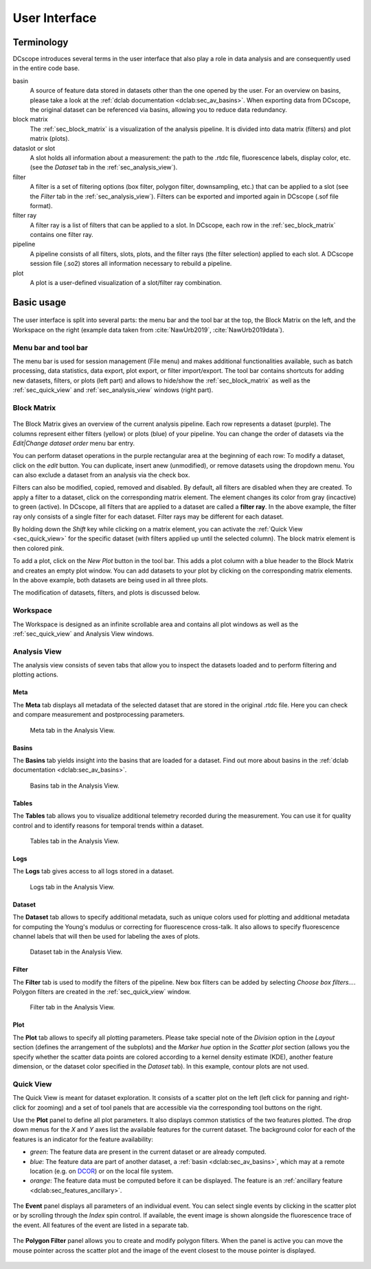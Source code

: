 ==============
User Interface
==============


Terminology
===========
DCscope introduces several terms in the user interface that also play
a role in data analysis and are consequently used in the entire code base.

basin
    A source of feature data stored in datasets other than the one opened
    by the user. For an overview on basins, please take a look at the
    :ref:`dclab documentation <dclab:sec_av_basins>`. When exporting data
    from DCscope, the original dataset can be referenced via basins,
    allowing you to reduce data redundancy.

block matrix
    The :ref:`sec_block_matrix` is a visualization of the analysis
    pipeline. It is divided into data matrix (filters) and plot matrix (plots).

dataslot or slot
    A slot holds all information about a measurement: the path to the
    .rtdc file, fluorescence labels, display color, etc. (see the
    *Dataset* tab in the :ref:`sec_analysis_view`).

filter
    A filter is a set of filtering options (box filter, polygon filter,
    downsampling, etc.) that can be applied to a slot (see the
    *Filter* tab in the :ref:`sec_analysis_view`). Filters can be exported
    and imported again in DCscope (.sof file format).

filter ray
    A filter ray is a list of filters that can be applied to a slot.
    In DCscope, each row in the :ref:`sec_block_matrix` contains
    one filter ray.

pipeline
    A pipeline consists of all filters, slots, plots, and the filter rays
    (the filter selection) applied to each slot. A DCscope session file
    (.so2) stores all information necessary to rebuild a pipeline.

plot
    A plot is a user-defined visualization of a slot/filter ray combination.



Basic usage
===========
.. figure:: scrots/ui_main.png
    :target: _images/ui_main.png
    :scale: 20%

The user interface is split into several parts: the menu bar and the tool
bar at the top, the Block Matrix on the left, and the Workspace on the right
(example data taken from :cite:`NawUrb2019`, :cite:`NawUrb2019data`).


Menu bar and tool bar
---------------------
The menu bar is used for session management (File menu)
and makes additional functionalities available, such as batch
processing, data statistics, data export, plot export, or filter import/export.
The tool bar contains shortcuts for adding new datasets,
filters, or plots (left part) and allows to hide/show the
:ref:`sec_block_matrix` as well as the :ref:`sec_quick_view` and
:ref:`sec_analysis_view` windows (right part).


.. _sec_block_matrix:

Block Matrix
------------
.. figure:: scrots/ui_block_matrix.png
    :target: _images/ui_block_matrix.png
    :scale: 65%

The Block Matrix gives an overview of the current analysis
pipeline. Each row represents a dataset (purple). The columns represent
either filters (yellow) or plots (blue) of your pipeline.
You can change the order of datasets via the *Edit|Change dataset order*
menu bar entry.

You can perform dataset operations in the purple rectangular area
at the beginning of each row: To modify a dataset, click on the *edit*
button. You can duplicate, insert anew (unmodified), or remove datasets
using the dropdown menu. You can also exclude a dataset from an analysis
via the check box.

Filters can also be modified, copied, removed and disabled.
By default, all filters are disabled when they are created. To apply a filter
to a dataset, click on the corresponding matrix element. The element changes
its color from gray (incactive) to green (active). In DCscope, all
filters that are applied to a dataset are called a **filter ray**.
In the above example, the filter ray only consists of a single filter for each
dataset. Filter rays may be different for each dataset. 

By holding down the *Shift* key while clicking on a matrix element, you
can activate the :ref:`Quick View <sec_quick_view>` for the specific
dataset (with filters applied up until the selected column). The block matrix
element is then colored pink.

To add a plot, click on the *New Plot* button in the tool bar. This adds
a plot column with a blue header to the Block Matrix and creates an empty
plot window. You can add datasets to your plot by clicking on the
corresponding matrix elements. In the above example, both datasets are
being used in all three plots. 

The modification of datasets, filters, and plots is discussed below.


Workspace
---------
The Workspace is designed as an infinite scrollable area and contains all
plot windows as well as the :ref:`sec_quick_view` and Analysis View windows.


.. _sec_analysis_view:

Analysis View
-------------
The analysis view consists of seven tabs that allow you to inspect the
datasets loaded and to perform filtering and plotting actions.

Meta
....
The **Meta** tab displays all metadata of the selected dataset that
are stored in the original .rtdc file. Here you can check and compare
measurement and postprocessing parameters.

.. figure:: scrots/ui_ana_meta.png
    :target: _images/ui_ana_meta.png

    Meta tab in the Analysis View.

Basins
......
The **Basins** tab yields insight into the basins that are loaded for
a dataset. Find out more about basins in the
:ref:`dclab documentation <dclab:sec_av_basins>`.

.. figure:: scrots/ui_ana_basins.png
    :target: _images/ui_ana_basins.png

    Basins tab in the Analysis View.

Tables
......
The **Tables** tab allows you to visualize additional telemetry recorded
during the measurement. You can use it for quality control and to identify
reasons for temporal trends within a dataset.

.. figure:: scrots/ui_ana_tables.png
    :target: _images/ui_ana_tables.png

    Tables tab in the Analysis View.

Logs
....
The **Logs** tab gives access to all logs stored in a dataset.

.. figure:: scrots/ui_ana_logs.png
    :target: _images/ui_ana_logs.png

    Logs tab in the Analysis View.

Dataset
.......
The **Dataset** tab allows to
specify additional metadata, such as unique colors used for plotting and
additional metadata for computing the Young's modulus or correcting
for fluorescence cross-talk. It also allows to specify fluorescence
channel labels that will then be used for labeling the axes of plots.

.. figure:: scrots/ui_ana_slot.png
    :target: _images/ui_ana_slot.png

    Dataset tab in the Analysis View.

Filter
......
The **Filter** tab is used to modify the filters of the pipeline.
New box filters can be added by selecting *Choose box filters...*.
Polygon filters are created in the :ref:`sec_quick_view` window.


.. figure:: scrots/ui_ana_filter.png
    :target: _images/ui_ana_filter.png

    Filter tab in the Analysis View.

Plot
....
The **Plot** tab allows to specify all plotting parameters. Please
take special note of the *Division* option in the *Layout* section (defines
the arrangement of the subplots) and the *Marker hue* option in the
*Scatter plot* section (allows you the specify whether the scatter
data points are colored according to a kernel density estimate (KDE),
another feature dimension, or the dataset color specified in the
*Dataset* tab). In this example, contour plots are not used.


.. figure:: scrots/ui_ana_plot.png
    :target: _images/ui_ana_plot.png


.. _sec_quick_view:

Quick View
----------
The Quick View is meant for dataset exploration. It consists of a scatter plot
on the left (left click for panning and right-click for zooming) and a set of
tool panels that are accessible via the corresponding tool buttons on the right.


Use the **Plot** panel to define all plot parameters. It also displays
common statistics of the two features plotted. The drop down menus for the
`X` and `Y` axes list the available features for the current dataset. The
background color for each of the features is an indicator for the feature
availability:

- *green*: The feature data are present in the current dataset or are
  already computed.
- *blue*: The feature data are part of another dataset,
  a :ref:`basin <dclab:sec_av_basins>`, which may at a remote location
  (e.g. on `DCOR <https://dcor.mpl.mpg.de/>`_) or on the local file system.
- *orange*: The feature data must be computed before it can be displayed. The
  feature is an :ref:`ancillary feature <dclab:sec_features_ancillary>`.

.. figure:: scrots/ui_qv_settings.png
    :target: _images/ui_qv_settings.png
    :scale: 65%

The **Event** panel displays all parameters of an individual event. You can
select single events by clicking in the scatter plot or by scrolling through
the *Index* spin control. If available, the event image is shown alongside the
fluorescence trace of the event. All features of the event are listed in a
separate tab.

.. figure:: scrots/ui_qv_event.png
    :target: _images/ui_qv_event.png
    :scale: 65%

The **Polygon Filter** panel allows you to create and modify polygon filters.
When the panel is active you can move the mouse pointer across the scatter
plot and the image of the event closest to the mouse pointer is displayed.

.. figure:: scrots/ui_qv_poly.png
    :target: _images/ui_qv_poly.png
    :scale: 65%
